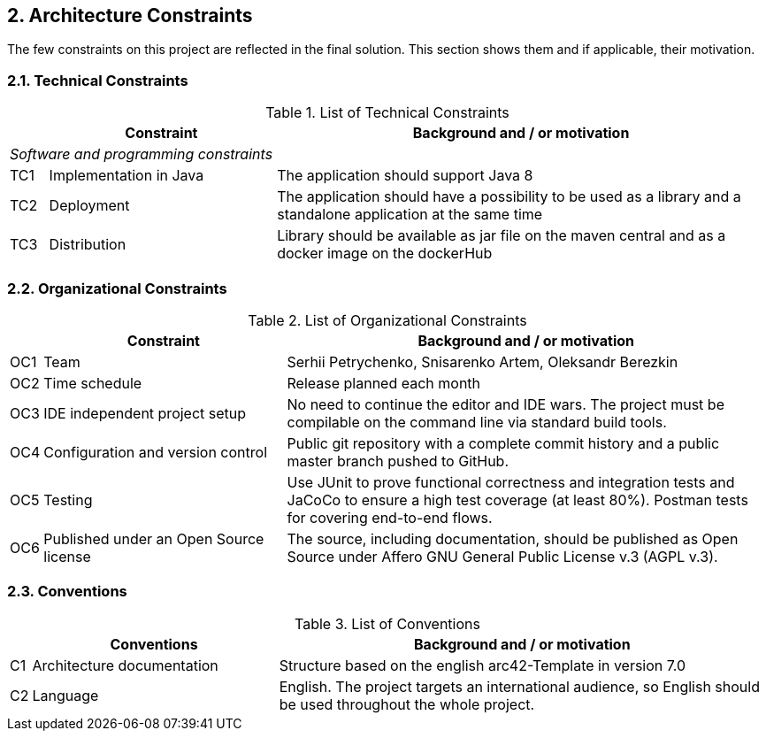 == 2. Architecture Constraints

The few constraints on this project are reflected in the final solution. This section shows them and if applicable, their motivation.

=== 2.1. Technical Constraints

.List of Technical Constraints
[width="100%",cols="5%,30%,65%",options="headers"]
|===
| |Constraint |Background and / or motivation

3+^|_Software and programming constraints_

|TC1
|Implementation in Java
|The application should support Java 8

|TC2
|Deployment
|The application should have a possibility to be used as a library and a standalone application at the same time

|TC3
|Distribution
|Library should be available as jar file on the maven central and as a docker image on the dockerHub
|===

=== 2.2. Organizational Constraints

.List of Organizational Constraints
[width="100%",cols="1%,33%,66%",options="header",]
|===
| |Constraint |Background and / or motivation
|OC1 |Team |Serhii Petrychenko, Snisarenko Artem, Oleksandr Berezkin
|OC2 |Time schedule |Release planned each month
|OC3 |IDE independent project setup |No need to continue the editor and IDE wars. The project must be compilable on the command line via standard build tools.
|OC4 |Configuration and version control |Public git repository with a complete commit history and a public master branch pushed to GitHub.
|OC5 |Testing |Use JUnit to prove functional correctness and integration tests and JaCoCo to ensure a high test coverage (at least 80%). Postman tests for covering end-to-end flows.
|OC6 |Published under an Open Source license |The source, including documentation, should be published as Open Source under Affero GNU General Public License v.3 (AGPL v.3).
|===

=== 2.3. Conventions

.List of Conventions
[width="100%",cols="1%,33%,66%",options="header",]
|===
| |Conventions |Background and / or motivation
|C1 |Architecture documentation |Structure based on the english arc42-Template in version 7.0
|C2 |Language |English. The project targets an international audience, so English should be used throughout the whole project.
|===
